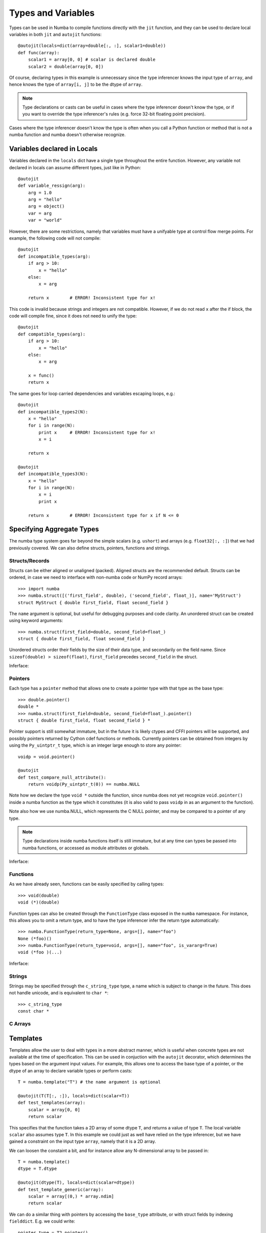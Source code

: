 *******************
Types and Variables
*******************

Types can be used in Numba to compile functions directly with the ``jit``
function, and they can be used to declare local variables in both ``jit``
and ``autojit`` functions::

    @autojit(locals=dict(array=double[:, :], scalar1=double))
    def func(array):
        scalar1 = array[0, 0] # scalar is declared double
        scalar2 = double(array[0, 0])

Of course, declaring types in this example is unnecessary since the type
inferencer knows the input type of ``array``, and hence knows the type
of ``array[i, j]`` to be the dtype of ``array``.

.. NOTE:: Type declarations or casts can be useful in cases where the
          type inferencer doesn't know the type, or if you want to
          override the type inferencer's rules (e.g. force 32-bit floating
          point precision).

Cases where the type inferencer doesn't know the type is often when you call
a Python function or method that is not a numba function and numba doesn't
otherwise recognize.

Variables declared in Locals
============================
Variables declared in the ``locals`` dict have a single type throughout
the entire function. However, any variable not declared in locals can
assume different types, just like in Python::

    @autojit
    def variable_ressign(arg):
        arg = 1.0
        arg = "hello"
        arg = object()
        var = arg
        var = "world"

However, there are some restrictions, namely that variables must have
a unifyable type at control flow merge points. For example, the following
code will not compile::

    @autojit
    def incompatible_types(arg):
        if arg > 10:
            x = "hello"
        else:
            x = arg

        return x        # ERROR! Inconsistent type for x!

This code is invalid because strings and integers are not compatible.
However, if we do not read ``x`` after the if block, the code will
compile fine, since it does not need to unify the type::

    @autojit
    def compatible_types(arg):
        if arg > 10:
            x = "hello"
        else:
            x = arg

        x = func()
        return x

The same goes for loop carried dependencies and variables escaping loops, e.g.::

    @autojit
    def incompatible_types2(N):
        x = "hello"
        for i in range(N):
            print x     # ERROR! Inconsistent type for x!
            x = i

        return x

    @autojit
    def incompatible_types3(N):
        x = "hello"
        for i in range(N):
            x = i
            print x

        return x        # ERROR! Inconsistent type for x if N <= 0

Specifying Aggregate Types
==========================
The numba type system goes far beyond the simple scalars (e.g. ``ushort``)
and arrays (e.g. ``float32[:, :]``) that we had previously covered.
We can also define structs, pointers, functions and strings.

Structs/Records
---------------
Structs can be either aligned or unaligned (packed). Aligned structs are
the recommended default. Structs can be ordered, in case we need to interface
with non-numba code or NumPy record arrays::

    >>> import numba
    >>> numba.struct([('first_field', double), ('second_field', float_)], name='MyStruct')
    struct MyStruct { double first_field, float second_field }

The ``name`` argument is optional, but useful for debugging purposes and code clarity.
An unordered struct can be created using keyword arguments::

    >>> numba.struct(first_field=double, second_field=float_)
    struct { double first_field, float second_field }

Unordered structs order their fields by the size of their data type, and secondarily on
the field name. Since ``sizeof(double) > sizeof(float)``,
``first_field`` precedes ``second_field`` in the struct.

Inferface:

.. class:: numba.struct(fields, name=None, packed=False)

    .. attribute:: name

        Struct name or None

    .. attribute:: packed

        Whether the fields of the structs are aligned or packed.

    .. attribute:: fields

        List of 2-tuples in the order of the fields: ``[(field_name, field_type)]``.

    .. attribute:: fielddict

        Dict mapping field names to field types.

Pointers
--------
Each type has a ``pointer`` method that allows one to create a pointer type with that type
as the base type::

    >>> double.pointer()
    double *
    >>> numba.struct(first_field=double, second_field=float_).pointer()
    struct { double first_field, float second_field } *

Pointer support is still somewhat immature, but in the future it is likely ctypes and CFFI pointers
will be supported, and possibly pointers returned by Cython cdef functions or methods. Currently
pointers can be obtained from integers by using the ``Py_uintptr_t`` type, which is an integer large
enough to store any pointer::

    voidp = void.pointer()

    @autojit
    def test_compare_null_attribute():
        return voidp(Py_uintptr_t(0)) == numba.NULL

Note how we declare the type ``void *`` outside the function, since numba does not yet recognize
``void.pointer()`` inside a numba function as the type which it constitutes (it is also valid
to pass ``voidp`` in as an argument to the function).

Note also how we use numba.NULL, which represents the C NULL pointer, and may be compared to a
pointer of any type.

.. NOTE:: Type declarations inside numba functions itself is still immature, but at any time
          can types be passed into numba functions, or accessed as module attributes or globals.

Inferface:

.. class:: PointerType

    .. attribute:: base_type

        Base type of the pointer, i.e. what type after dereferencing the pointer.

Functions
---------
As we have already seen, functions can be easily specified by calling types::

    >>> void(double)
    void (*)(double)

Function types can also be created through the ``FunctionType`` class exposed in the ``numba`` namespace.
For instance, this allows you to omit a return type, and to have the type inferencer infer the return
type automatically::

    >>> numba.FunctionType(return_type=None, args=[], name="foo")
    None (*foo)()
    >>> numba.FunctionType(return_type=void, args=[], name="foo", is_vararg=True)
    void (*foo )(...)

Inferface:

.. class:: numba.FunctionType(return_type, args, name=None, is_vararg=False)

    .. attribute:: return_type

        Base type of the pointer, i.e. the type after dereferencing the pointer.

    .. attribute:: args

        The argument types.

    .. attribute:: is_vararg

        Whether it takes a variable number of arguments (compatible with C ABI).

Strings
-------
Strings may be specified through the ``c_string_type`` type, a name which is subject to change in the future.
This does not handle unicode, and is equivalent to ``char *``::

    >>> c_string_type
    const char *

C Arrays
--------

Templates
=========
Templates allow the user to deal with types in a more abstract manner, which is useful when concrete types
are not available at the time of specification. This can be used in conjuction with the ``autojit`` decorator,
which determines the types based on the argument input values. For example, this allows one to access the
base type of a pointer, or the dtype of an array to declare variable types or perform casts::

    T = numba.template("T") # the name argument is optional

    @autojit(T(T[:, :]), locals=dict(scalar=T))
    def test_templates(array):
        scalar = array[0, 0]
        return scalar

This specifies that the function takes a 2D array of some dtype ``T``, and returns a value of type ``T``.
The local variable ``scalar`` also assumes type ``T``. In this example we could just as well have relied
on the type inferencer, but we have gained a constraint on the input type ``array``, namely that it is
a 2D array.

We can loosen the constaint a bit, and for instance allow any N-dimensional array to be passed in::

    T = numba.template()
    dtype = T.dtype

    @autojit(dtype(T), locals=dict(scalar=dtype))
    def test_template_generic(array):
        scalar = array[(0,) * array.ndim]
        return scalar

We can do a similar thing with pointers by accessing the ``base_type`` attribute, or with struct fields
by indexing ``fielddict``. E.g. we could write::

    pointer_type = T2.pointer()
    struct_type = numba.struct(array=T1[:], pointer=pointer_type, func=T1(pointer_type, T3))

    @autojit(void(struct_type))
    def process_struct(struct):
        arg = T3(0)
        array[0] = struct.func(struct.pointer, arg)

as::

    cast_type = T.fielddict["func"].args[1] # Get at the T3 type in the example above

    @autojit(void(T))
    def process_struct(struct):
        arg = cast_type(0)
        array[0] = struct.func(struct.pointer, arg)


